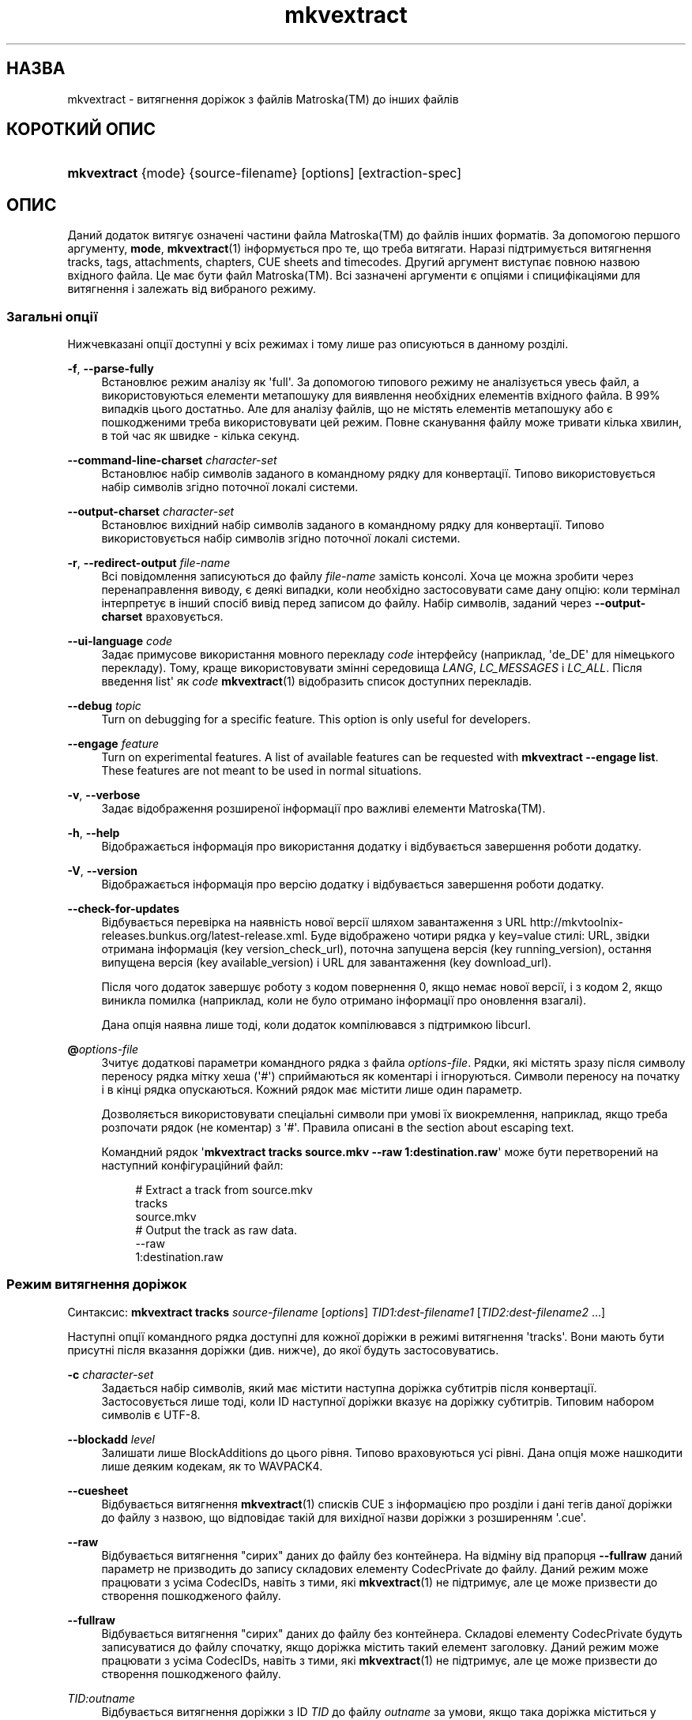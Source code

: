 '\" t
.\"     Title: mkvextract
.\"    Author: Moritz Bunkus <moritz@bunkus.org>
.\" Generator: DocBook XSL Stylesheets v1.76.1 <http://docbook.sf.net/>
.\"      Date: 2012-03-10
.\"    Manual: Користувацькі команди
.\"    Source: MKVToolNix 5.4.0
.\"  Language: Ukrainian
.\"
.TH "mkvextract" "1" "2012\-03\-10" "MKVToolNix 5\&.4\&.0" "Користувацькі команди"
.\" -----------------------------------------------------------------
.\" * Define some portability stuff
.\" -----------------------------------------------------------------
.\" ~~~~~~~~~~~~~~~~~~~~~~~~~~~~~~~~~~~~~~~~~~~~~~~~~~~~~~~~~~~~~~~~~
.\" http://bugs.debian.org/507673
.\" http://lists.gnu.org/archive/html/groff/2009-02/msg00013.html
.\" ~~~~~~~~~~~~~~~~~~~~~~~~~~~~~~~~~~~~~~~~~~~~~~~~~~~~~~~~~~~~~~~~~
.ie \n(.g .ds Aq \(aq
.el       .ds Aq '
.\" -----------------------------------------------------------------
.\" * set default formatting
.\" -----------------------------------------------------------------
.\" disable hyphenation
.nh
.\" disable justification (adjust text to left margin only)
.ad l
.\" -----------------------------------------------------------------
.\" * MAIN CONTENT STARTS HERE *
.\" -----------------------------------------------------------------
.SH "НАЗВА"
mkvextract \- витягнення доріжок з файлів Matroska(TM) до інших файлів
.SH "КОРОТКИЙ ОПИС"
.HP \w'\fBmkvextract\fR\ 'u
\fBmkvextract\fR {mode} {source\-filename} [options] [extraction\-spec]
.SH "ОПИС"
.PP
Даний додаток витягує означені частини файла
Matroska(TM)
до файлів інших форматів\&. За допомогою першого аргументу,
\fBmode\fR,
\fBmkvextract\fR(1)
інформується про те, що треба витягати\&. Наразі підтримується витягнення
tracks,
tags,
attachments,
chapters,
CUE sheets
and
timecodes\&. Другий аргумент виступає повною назвою вхідного файла\&. Це має бути файл
Matroska(TM)\&. Всі зазначені аргументи є опціями і спицифікаціями для витягнення і залежать від вибраного режиму\&.
.SS "Загальні опції"
.PP
Нижчевказані опції доступні у всіх режимах і тому лише раз описуються в данному розділі\&.
.PP
\fB\-f\fR, \fB\-\-parse\-fully\fR
.RS 4
Встановлює режим аналізу як \*(Aqfull\*(Aq\&. За допомогою типового режиму не аналізується увесь файл, а використовуються елементи метапошуку для виявлення необхідних елементів вхідного файла\&. В 99% випадків цього достатньо\&. Але для аналізу файлів, що не містять елементів метапошуку або є пошкодженими треба використовувати цей режим\&. Повне сканування файлу може тривати кілька хвилин, в той час як швидке \- кілька секунд\&.
.RE
.PP
\fB\-\-command\-line\-charset\fR \fIcharacter\-set\fR
.RS 4
Встановлює набір символів заданого в командному рядку для конвертації\&. Типово використовується набір символів згідно поточної локалі системи\&.
.RE
.PP
\fB\-\-output\-charset\fR \fIcharacter\-set\fR
.RS 4
Встановлює вихідний набір символів заданого в командному рядку для конвертації\&. Типово використовується набір символів згідно поточної локалі системи\&.
.RE
.PP
\fB\-r\fR, \fB\-\-redirect\-output\fR \fIfile\-name\fR
.RS 4
Всі повідомлення записуються до файлу
\fIfile\-name\fR
замість консолі\&. Хоча це можна зробити через перенаправлення виводу, є деякі випадки, коли необхідно застосовувати саме дану опцію: коли термінал інтерпретує в інший спосіб вивід перед записом до файлу\&. Набір символів, заданий через
\fB\-\-output\-charset\fR
враховується\&.
.RE
.PP
\fB\-\-ui\-language\fR \fIcode\fR
.RS 4
Задає примусове використання мовного перекладу
\fIcode\fR
інтерфейсу (наприклад, \*(Aqde_DE\*(Aq для німецького перекладу)\&. Тому, краще використовувати змінні середовища
\fILANG\fR,
\fILC_MESSAGES\fR
і
\fILC_ALL\fR\&. Після введення
list\*(Aq як
\fIcode\fR
\fBmkvextract\fR(1)
відобразить список доступних перекладів\&.
.RE
.PP
\fB\-\-debug\fR \fItopic\fR
.RS 4
Turn on debugging for a specific feature\&. This option is only useful for developers\&.
.RE
.PP
\fB\-\-engage\fR \fIfeature\fR
.RS 4
Turn on experimental features\&. A list of available features can be requested with
\fBmkvextract \-\-engage list\fR\&. These features are not meant to be used in normal situations\&.
.RE
.PP
\fB\-v\fR, \fB\-\-verbose\fR
.RS 4
Задає відображення розширеної інформації про важливі елементи
Matroska(TM)\&.
.RE
.PP
\fB\-h\fR, \fB\-\-help\fR
.RS 4
Відображається інформація про використання додатку і відбувається завершення роботи додатку\&.
.RE
.PP
\fB\-V\fR, \fB\-\-version\fR
.RS 4
Відображається інформація про версію додатку і відбувається завершення роботи додатку\&.
.RE
.PP
\fB\-\-check\-for\-updates\fR
.RS 4
Відбувається перевірка на наявність нової версії шляхом завантаження з URL
http://mkvtoolnix\-releases\&.bunkus\&.org/latest\-release\&.xml\&. Буде відображено чотири рядка у
key=value
стилі: URL, звідки отримана інформація (key
version_check_url), поточна запущена версія (key
running_version), остання випущена версія (key
available_version) і URL для завантаження (key
download_url)\&.
.sp
Після чого додаток завершує роботу з кодом повернення 0, якщо немає нової версії, і з кодом 2, якщо виникла помилка (наприклад, коли не було отримано інформації про оновлення взагалі)\&.
.sp
Дана опція наявна лише тоді, коли додаток компілювався з підтримкою libcurl\&.
.RE
.PP
\fB@\fR\fIoptions\-file\fR
.RS 4
Зчитує додаткові параметри командного рядка з файла
\fIoptions\-file\fR\&. Рядки, які містять зразу після символу переносу рядка мітку хеша (\*(Aq#\*(Aq) сприймаються як коментарі і ігноруються\&. Символи переносу на початку і в кінці рядка опускаються\&. Кожний рядок має містити лише один параметр\&.
.sp
Дозволяється використовувати спеціальні символи при умові їх виокремлення, наприклад, якщо треба розпочати рядок (не коментар) з \*(Aq#\*(Aq\&. Правила описані в
the section about escaping text\&.
.sp
Командний рядок \*(Aq\fBmkvextract tracks source\&.mkv \-\-raw 1:destination\&.raw\fR\*(Aq може бути перетворений на наступний конфігураційний файл:
.sp
.if n \{\
.RS 4
.\}
.nf
# Extract a track from source\&.mkv
tracks
source\&.mkv
# Output the track as raw data\&.
\-\-raw
1:destination\&.raw
.fi
.if n \{\
.RE
.\}
.RE
.SS "Режим витягнення доріжок"
.PP
Синтаксис:
\fBmkvextract\fR
\fBtracks\fR
\fIsource\-filename\fR
[\fIoptions\fR]
\fITID1:dest\-filename1\fR
[\fITID2:dest\-filename2\fR \&.\&.\&.]
.PP
Наступні опції командного рядка доступні для кожної доріжки в режимі витягнення \*(Aqtracks\*(Aq\&. Вони мають бути присутні після вказання доріжки (див\&. нижче), до якої будуть застосовуватись\&.
.PP
\fB\-c\fR \fIcharacter\-set\fR
.RS 4
Задається набір символів, який має містити наступна доріжка субтитрів після конвертації\&. Застосовується лише тоді, коли ID наступної доріжки вказує на доріжку субтитрів\&. Типовим набором символів є UTF\-8\&.
.RE
.PP
\fB\-\-blockadd\fR \fIlevel\fR
.RS 4
Залишати лише BlockAdditions до цього рівня\&. Типово враховуються усі рівні\&. Дана опція може нашкодити лише деяким кодекам, як то WAVPACK4\&.
.RE
.PP
\fB\-\-cuesheet\fR
.RS 4
Відбувається витягнення
\fBmkvextract\fR(1)
списків
CUE
з інформацією про розділи і дані тегів даної доріжки до файлу з назвою, що відповідає такій для вихідної назви доріжки з розширенням \*(Aq\&.cue\*(Aq\&.
.RE
.PP
\fB\-\-raw\fR
.RS 4
Відбувається витягнення "сирих" даних до файлу без контейнера\&. На відміну від прапорця
\fB\-\-fullraw\fR
даний параметр не призводить до запису складових елементу
CodecPrivate
до файлу\&. Даний режим може працювати з усіма
CodecIDs, навіть з тими, які
\fBmkvextract\fR(1)
не підтримує, але це може призвести до створення пошкодженого файлу\&.
.RE
.PP
\fB\-\-fullraw\fR
.RS 4
Відбувається витягнення "сирих" даних до файлу без контейнера\&. Складові елементу
CodecPrivate
будуть записуватися до файлу спочатку, якщо доріжка містить такий елемент заголовку\&. Даний режим може працювати з усіма
CodecIDs, навіть з тими, які
\fBmkvextract\fR(1)
не підтримує, але це може призвести до створення пошкодженого файлу\&.
.RE
.PP
\fITID:outname\fR
.RS 4
Відбувається витягнення доріжки з ID
\fITID\fR
до файлу
\fIoutname\fR
за умови, якщо така доріжка міститься у вхідному файлі\&. Дану опцію можна задавати декілька разів\&. ID доріжок мають бути такі самі як і при виведенні інформації командою
\fBmkvmerge\fR(1)
з параметром
\fB\-\-identify\fR\&.
.sp
Кожна назва вихідного файлу має використовуватися лише раз\&. Виняток становлять доріжки RealAudio і RealVideo\&. Якщо використовувати однакові назви для різних доріжок, то вони будуть збережені до одного й того самого файлу\&. Наприклад:
.sp
.if n \{\
.RS 4
.\}
.nf
$ mkvextract tracks input\&.mkv 1:output\-two\-tracks\&.rm 2:output\-two\-tracks\&.rm
.fi
.if n \{\
.RE
.\}
.RE
.SS "Режим витягнення тегів"
.PP
Синтаксис:
\fBmkvextract\fR
\fBtags\fR
\fIsource\-filename\fR
[\fIoptions\fR]
.PP
Витягнуті теги записуються до консолі, якщо інформація на виході не перенаправляється (щоб розібратися детально, див\&. розділ
output redirection)\&.
.SS "Режим витягнення вкладень"
.PP
Синтаксис:
\fBmkvextract\fR
\fBattachments\fR
\fIsource\-filename\fR
[\fIoptions\fR]
\fIAID1:outname1\fR
[\fIAID2:outname2\fR \&.\&.\&.]
.PP
\fIAID\fR:\fIoutname\fR
.RS 4
Відбувається витягнення вкладення з ID
\fIAID\fR
до файлу
\fIoutname\fR
за умови, якщо таке вкладення міститься у вхідному файлі\&. Якщо ж залишити
\fIoutname\fR
пустим, то буде використовуватися назва вкладення з вхідного файла
Matroska(TM)\&. Дану опцію можна задавати декілька разів\&. ID вкладень мають бути такі самі як і при виведенні інформації командою
\fBmkvmerge\fR(1)
з параметром
\fB\-\-identify\fR\&.
.RE
.SS "Режим витягнення розділів"
.PP
Синтаксис:
\fBmkvextract\fR
\fBchapters\fR
\fIsource\-filename\fR
[\fIoptions\fR]
.PP
\fB\-s\fR, \fB\-\-simple\fR
.RS 4
Витягується інформація про розділи у простому форматі, що використовується в інструментарії для роботи з
OGM
(CHAPTER01=\&.\&.\&., CHAPTER01NAME=\&.\&.\&.)\&. В цьому режимі деяка інформація пропускається\&. Типово, розділи витягуються у форматі
XML\&.
.RE
.PP
Витягнуті розділи записуються до консолі, якщо інформація на виході не перенаправляється (щоб розібратися детально, див\&. розділ
output redirection)\&.\&.
.SS "Режим витягнення списків Cue"
.PP
Синтаксис:
\fBmkvextract\fR
\fBcuesheet\fR
\fIsource\-filename\fR
[\fIoptions\fR]
.PP
Витягнуті списки Cue записуються до консолі, якщо інформація на виході не перенаправляється (щоб розібратися детально, див\&. розділ
output redirection)\&.
.SS "Режим витягнення тайм\-кодів"
.PP
Синтаксис:
\fBmkvextract\fR
\fBtimecodes_v2\fR
\fIsource\-filename\fR
[\fIoptions\fR]
\fITID1:dest\-filename1\fR
[\fITID2:dest\-filename2\fR \&.\&.\&.]
.PP
Витягнуті тайм\-коди записуються до консолі, якщо інформація на виході не перенаправляється (щоб розібратися детально, див\&. розділ
output redirection)\&.
.PP
\fITID:outname\fR
.RS 4
Відбувається витягнення тайм\-кодів доріжок з ID
\fITID\fR
до файлу
\fIoutname\fR
за умови, якщо така доріжка міститься у вхідному файлі\&. Дану опцію можна задавати декілька разів\&. ID доріжок мають бути такі самі як і при виведенні інформації командою
\fBmkvmerge\fR(1)
з параметром
\fB\-\-identify\fR\&.
.sp
Наприклад:
.sp
.if n \{\
.RS 4
.\}
.nf
$ mkvextract timecodes_v2 input\&.mkv 1:tc\-track1\&.txt 2:tc\-track2\&.txt
.fi
.if n \{\
.RE
.\}
.RE
.SH "ПЕРЕНАПРАВЛЕННЯ ВИХІДНИХ ДАНИХ"
.PP
Деякі режими витягнення змушують
\fBmkvextract\fR(1)
записувати дані, що витягуються, до консолі\&. Існує два способи запису цих даних до файлу: за допомогою командної оболонки або використовуючи саме
\fBmkvextract\fR(1)\&.
.PP
Для використання перенаправлення за допомогою командної оболонки треба додати \*(Aq> output\-filename\&.ext\*(Aq до командного рядка\&. Наприклад:
.sp
.if n \{\
.RS 4
.\}
.nf
$ mkvextract tags source\&.mkv > tags\&.xml
.fi
.if n \{\
.RE
.\}
.PP
Перенаправлення за допомогою
\fBmkvextract\fR(1)
здійснюється через опцію
\fB\-\-redirect\-output\fR\&. Наприклад:
.sp
.if n \{\
.RS 4
.\}
.nf
$ mkvextract tags source\&.mkv \-\-redirect\-output tags\&.xml
.fi
.if n \{\
.RE
.\}
.if n \{\
.sp
.\}
.RS 4
.it 1 an-trap
.nr an-no-space-flag 1
.nr an-break-flag 1
.br
.ps +1
\fBПримітка\fR
.ps -1
.br
.PP
Якщо вашою ОС є Windows, то вам краще використовувати саме опцію
\fB\-\-redirect\-output\fR, так як
\fBcmd\&.exe\fR
деколи інтерпретує спеціальні символи перед записом їх до файлу на виході, що може призвести до його пошкодження\&.
.sp .5v
.RE
.SH "ФОРМАТИ ФАЙЛІВ НА ВИХОДІ"
.PP
Рішення щодо формату файлу на виході обирається, базуючись на типі доріжки, а не на типі файлу, що буде записаний\&. У даний час підтримуються наступні типи доріжок:
.PP
V_MPEG4/ISO/AVC
.RS 4

H\&.264
/
AVC
доріжки відео записуються до
H\&.264
елементарних потоків, які можуть надалі бути оброблені за допомогою, наприклад,
MP4Box(TM)
зі збірки
GPAC(TM)\&.
.RE
.PP
V_MS/VFW/FOURCC
.RS 4
Доріжки відео з виправленим
FPS
з таким
CodecID
записуються до файлів
AVI\&.
.RE
.PP
V_REAL/*
.RS 4
Доріжки
RealVideo(TM)
записуються до файлів
RealMedia(TM)\&.
.RE
.PP
A_MPEG/L3, A_AC3
.RS 4
Дані доріжки будуть витягнуті до необроблених файлів
MP3
і
AC3\&.
.RE
.PP
A_PCM/INT/LIT
.RS 4
Необроблені
PCM
дані будуть записані до файлу
WAV\&.
.RE
.PP
A_AAC/MPEG2/*, A_AAC/MPEG4/*, A_AAC
.RS 4
Усі файли
AAC
будуть записані до файлів
AAC
з заголовками
ADTS
перед кожним пакетом\&. Заголовки
ADTS
не будуть містити застарілого поля особливого призначення\&.
.RE
.PP
A_VORBIS
.RS 4
Файли аудіо Vorbis будуть записані до файлу
OggVorbis(TM)\&.
.RE
.PP
A_REAL/*
.RS 4
Доріжки
RealAudio(TM)
записуються до файлів
RealMedia(TM)\&.
.RE
.PP
A_TTA1
.RS 4
ДоріжкиTrueAudio(TM)
записуються до файлів
TTA\&. Майте на увазі, що через обмежену точність тайм\-кодів
Matroska(TM), витягнуті заголовки файлів будуть різними, що зазначено у двох полях:
\fIdata_length\fR
(сумарна кількість семплів у файлі) і
CRC\&.
.RE
.PP
S_TEXT/UTF8
.RS 4
Прості текстові субтитри будуть записані до файлів
SRT\&.
.RE
.PP
S_TEXT/SSA, S_TEXT/ASS
.RS 4
Текстові субтитри
SSA
і
ASS
будуть записані до файлів
SSA/ASS
відповідно\&.
.RE
.PP
S_KATE
.RS 4
Потоки
Kate(TM)
будуть записані до контейнеру
Ogg(TM)\&.
.RE
.PP
Теги
.RS 4
Теги конвертуються до формату
XML\&. Цей формат є тим самим, який
\fBmkvmerge\fR(1)
підтримує для читання тегів\&.
.RE
.PP
Вкладення
.RS 4
Вкладення записуються як є до файлу на виході\&. Ніяких перетворень не виконується\&.
.RE
.PP
Розділи
.RS 4
Розділи конвертуються до формату
XML\&. Цей формат є тим самим, який
\fBmkvmerge\fR(1)
підтримує для читання розділів\&. Як альтернатива, можна витягувати розділи до спрощеного стильового формату
OGM\&.
.RE
.PP
Тайм\-коди
.RS 4
Тайм\-коди спочатку сортуються і потім виводяться у сумісному файловому форматі тайм\-кодів v2 для використання
\fBmkvmerge\fR(1)\&. Витягнення до інших форматів (v1, v3 і v4) не підтримується\&.
.RE
.SH "КОДИ ЗАВЕРШЕННЯ"
.PP

\fBmkvextract\fR(1)
завершує роботу одним з трьох кодів завершення:
.sp
.RS 4
.ie n \{\
\h'-04'\(bu\h'+03'\c
.\}
.el \{\
.sp -1
.IP \(bu 2.3
.\}

\fB0\fR
\-\- Цей код означає, що витягнення пройшло успішно\&.
.RE
.sp
.RS 4
.ie n \{\
\h'-04'\(bu\h'+03'\c
.\}
.el \{\
.sp -1
.IP \(bu 2.3
.\}

\fB1\fR
\-\- В цьому випадку
\fBmkvextract\fR(1)
було видано хоча б одне попередження, проте витягнення продовжувалось\&. Попередженню передує текст \*(AqWarning:\*(Aq\&. В залежності від помилок, що сталися, результуючі файли можуть бути або цілими, або пошкодженими\&. Користувачу рекомендується як звернути увагу на саме попередження, так і перевірити результуючі файли\&.
.RE
.sp
.RS 4
.ie n \{\
\h'-04'\(bu\h'+03'\c
.\}
.el \{\
.sp -1
.IP \(bu 2.3
.\}

\fB2\fR
\-\- Цей код завершення використовується у випадку помилки\&.
\fBmkvextract\fR(1)
припиняє роботу одразу після виведення повідомлення про помилку\&. Помилки виникають через невірні параметри командного рядка, помилки читання/запису або через з самого початку пошкоджені файли\&.
.RE
.SH "ВИОКРЕМЛЕННЯ СПЕЦІАЛЬНИХ СИМВОЛІВ У ТЕКСТІ"
.PP
Є декілька місць, де спеціальні символи у тексті мають або повинні бути виокремлені\&. Правила для виокремлювання прості: кожен символ, що потребує виокремлення, замінюється на зворотній слеш з деяким символом, що йде після нього\&.
.PP
The rules are: \*(Aq \*(Aq (a space) becomes \*(Aq\es\*(Aq, \*(Aq"\*(Aq (double quotes) becomes \*(Aq\e2\*(Aq, \*(Aq:\*(Aq becomes \*(Aq\ec\*(Aq, \*(Aq#\*(Aq becomes \*(Aq\eh\*(Aq and \*(Aq\e\*(Aq (a single backslash) itself becomes \*(Aq\e\e\*(Aq\&.
.SH "Environment variables"
.PP

\fBmkvextract\fR(1)
uses the default variables that determine the system\*(Aqs locale (e\&.g\&.
\fILANG\fR
and the
\fILC_*\fR
family)\&. Additional variables:
.PP
\fIMKVTOOLNIX_DEBUG\fR and its short form \fIMTX_DEBUG\fR
.RS 4
The content is treated as if it had been passed via the
\fB\-\-debug\fR
option\&.
.RE
.PP
\fIMKVTOOLNIX_ENGAGE\fR and its short form \fIMTX_ENGAGE\fR
.RS 4
The content is treated as if it had been passed via the
\fB\-\-engage\fR
option\&.
.RE
.PP
\fIMKVTOOLNIX_OPTIONS\fR and its short form \fIMTX_OPTIONS\fR
.RS 4
The content is split on white space\&. The resulting partial strings are treated as if it had been passed as command line options\&. If you need to pass special characters (e\&.g\&. spaces) then you have to escape them (see
the section about escaping special characters in text)\&.
.RE
.SH "ДИВІТЬСЯ ТАКОЖ"
.PP

\fBmkvmerge\fR(1),
\fBmkvinfo\fR(1),
\fBmkvpropedit\fR(1),
\fBmmg\fR(1)
.SH "WWW"
.PP
Остання версія завжди може бути знайдена на веб\-сторінці
\m[blue]\fBthe MKVToolNix homepage\fR\m[]\&\s-2\u[1]\d\s+2\&.
.SH "АВТОР"
.PP
\fBMoritz Bunkus\fR <\&moritz@bunkus\&.org\&>
.RS 4
Розробник
.RE
.SH "ПРИМІТКИ"
.IP " 1." 4
the MKVToolNix homepage
.RS 4
\%http://www.bunkus.org/videotools/mkvtoolnix/
.RE

